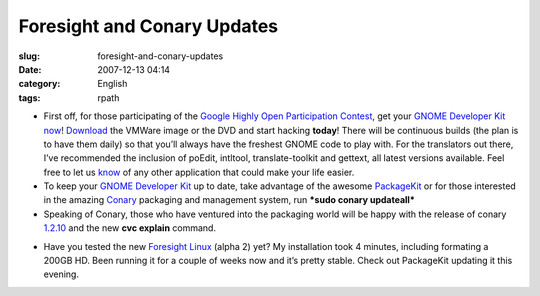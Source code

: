 Foresight and Conary Updates
############################
:slug: foresight-and-conary-updates
:date: 2007-12-13 04:14
:category: English
:tags: rpath

-  First off, for those participating of the `Google Highly Open
   Participation
   Contest <http://code.google.com/opensource/ghop/2007-8>`__, get your
   `GNOME Developer Kit
   now <http://live.gnome.org/GnomeDeveloperKit>`__!
   `Download <http://gnome.rpath.org/>`__ the VMWare image or the DVD
   and start hacking **today**! There will be continuous builds (the
   plan is to have them daily) so that you’ll always have the freshest
   GNOME code to play with. For the translators out there, I’ve
   recommended the inclusion of poEdit, intltool, translate-toolkit and
   gettext, all latest versions available. Feel free to let us
   `know <http://bugzilla.gnome.org/enter_bug.cgi?product=gnome-live>`__
   of any other application that could make your life easier.
-  To keep your `GNOME Developer
   Kit <http://live.gnome.org/GnomeDeveloperKit>`__ up to date, take
   advantage of the awesome `PackageKit <http://www.packagekit.org/>`__
   or for those interested in the amazing
   `Conary <http://wiki.rpath.com/wiki/Conary>`__ packaging and
   management system, run ***sudo conary updateall***
-  Speaking of Conary, those who have ventured into the packaging world
   will be happy with the release of conary
   `1.2.10 <http://blogs.conary.com/index.php/conarynews/2007/12/12/conary_1_2_10_released>`__
   and the new **cvc explain** command.

|Updating my system with PackageKit|

-  Have you tested the new `Foresight
   Linux <http://www.rpath.org/rbuilder/project/foresight/release?id=5928>`__
   (alpha 2) yet? My installation took 4 minutes, including formating a
   200GB HD. Been running it for a couple of weeks now and it’s pretty
   stable. Check out PackageKit updating it this evening.

.. |Updating my system with PackageKit| image:: http://farm3.static.flickr.com/2331/2106874705_621a14b763.jpg
   :target: http://www.flickr.com/photos/ogmaciel/2106874705/
